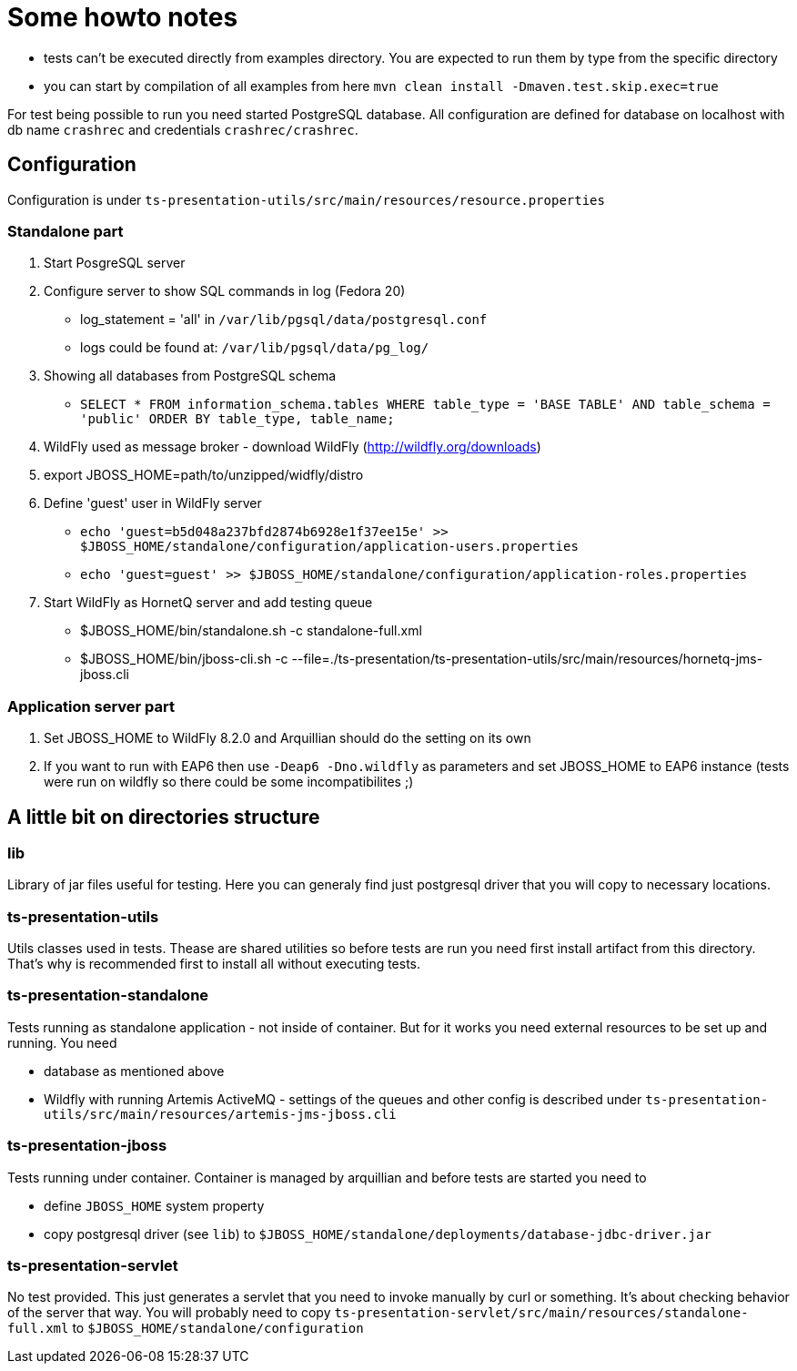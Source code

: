 = Some howto notes

* tests can't be executed directly from examples directory. You are expected to run them by type from the specific directory
* you can start by compilation of all examples from here
  `mvn clean install -Dmaven.test.skip.exec=true`

For test being possible to run you need started PostgreSQL database. All configuration are defined for database on localhost
with db name `crashrec` and credentials `crashrec/crashrec`.


== Configuration

Configuration is under `ts-presentation-utils/src/main/resources/resource.properties`

=== Standalone part

. Start PosgreSQL server
. Configure server to show SQL commands in log (Fedora 20)
   * log_statement = 'all' in `/var/lib/pgsql/data/postgresql.conf` 
   * logs could be found at: `/var/lib/pgsql/data/pg_log/`
. Showing all databases from PostgreSQL schema
   * `SELECT *  FROM information_schema.tables WHERE table_type = 'BASE TABLE' AND table_schema = 'public' ORDER BY table_type, table_name;`
. WildFly used as message broker - download WildFly (http://wildfly.org/downloads)
. export JBOSS_HOME=path/to/unzipped/widfly/distro
. Define 'guest' user in WildFly server
   * `echo 'guest=b5d048a237bfd2874b6928e1f37ee15e' >> $JBOSS_HOME/standalone/configuration/application-users.properties`
   * `echo 'guest=guest' >> $JBOSS_HOME/standalone/configuration/application-roles.properties`
. Start WildFly as HornetQ server and add testing queue
   * $JBOSS_HOME/bin/standalone.sh -c standalone-full.xml
   * $JBOSS_HOME/bin/jboss-cli.sh -c --file=./ts-presentation/ts-presentation-utils/src/main/resources/hornetq-jms-jboss.cli


=== Application server part

. Set JBOSS_HOME to WildFly 8.2.0 and Arquillian should do the setting on its own
. If you want to run with EAP6 then use `-Deap6 -Dno.wildfly` as parameters and set JBOSS_HOME to EAP6 instance
    (tests were run on wildfly so there could be some incompatibilites ;)


== A little bit on directories structure

=== lib

Library of jar files useful for testing. Here you can generaly find just postgresql driver that you will copy
to necessary locations.

=== ts-presentation-utils

Utils classes used in tests. Thease are shared utilities so before tests are run you need first install artifact from
this directory. That's why is recommended first to install all without executing tests.

=== ts-presentation-standalone

Tests running as standalone application - not inside of container. But for it works you need external resources to be
set up and running. You need

* database as mentioned above
* Wildfly with running Artemis ActiveMQ - settings of the queues and other config is described under `ts-presentation-utils/src/main/resources/artemis-jms-jboss.cli`

=== ts-presentation-jboss

Tests running under container. Container is managed by arquillian and before tests are started you need to

* define `JBOSS_HOME` system property
* copy postgresql driver (see `lib`) to `$JBOSS_HOME/standalone/deployments/database-jdbc-driver.jar`

=== ts-presentation-servlet

No test provided. This just generates a servlet that you need to invoke manually by curl or something. It's about checking behavior of the server that way.
You will probably need to copy `ts-presentation-servlet/src/main/resources/standalone-full.xml` to `$JBOSS_HOME/standalone/configuration`


